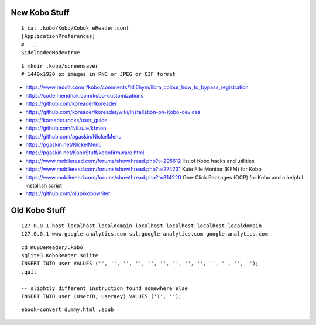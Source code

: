 New Kobo Stuff
--------------

::

    $ cat .kobo/Kobo/Kobo\ eReader.conf
    [ApplicationPreferences]
    # ...
    SideloadedMode=true

::

    $ mkdir .kobo/screensaver
    # 1440x1920 px images in PNG or JPEG or GIF format

* https://www.reddit.com/r/kobo/comments/1dl6hym/libra_colour_how_to_bypass_registration
* https://code.mendhak.com/kobo-customizations
* https://github.com/koreader/koreader
* https://github.com/koreader/koreader/wiki/Installation-on-Kobo-devices
* https://koreader.rocks/user_guide
* https://github.com/NiLuJe/kfmon
* https://github.com/pgaskin/NickelMenu
* https://pgaskin.net/NickelMenu
* https://pgaskin.net/KoboStuff/kobofirmware.html
* https://www.mobileread.com/forums/showthread.php?t=295612  list of Kobo hacks and utilities
* https://www.mobileread.com/forums/showthread.php?t=274231  Kute File Monitor (KFM) for Kobo
* https://www.mobileread.com/forums/showthread.php?t=314220  One-Click Packages (OCP) for Kobo and a helpful install.sh script
* https://github.com/olup/kobowriter


Old Kobo Stuff
--------------

::

    127.0.0.1 host localhost.localdomain localhost localhost localhost.localdomain
    127.0.0.1 www.google-analytics.com ssl.google-analytics.com google-analytics.com

::

    cd KOBOeReader/.kobo
    sqlite3 KoboReader.sqlite
    INSERT INTO user VALUES ('', '', '', '', '', '', '', '', '', '', '', '', '');
    .quit

    -- slightly different instruction found somewhere else
    INSERT INTO user (UserID, UserKey) VALUES ('1', '');

::

    ebook-convert dummy.html .epub
